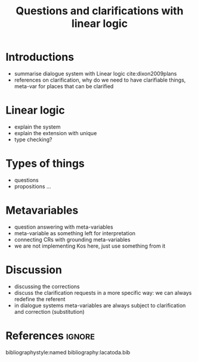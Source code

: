 #+OPTIONS: toc:nil ':t ":t
#+LATEX_CLASS: article

#+LATEX_HEADER: \pdfpagewidth=8.5in
#+LATEX_HEADER: \pdfpageheight=11in
#+LATEX_HEADER: \usepackage{ijcai20}
#+LATEX_HEADER: \usepackage{times}
#+LATEX_HEADER: \usepackage{soul}
#+LATEX_HEADER: \usepackage{url}
# FIXME: #+LATEX_HEADER: \usepackage[hidelinks]{hyperref}
# FIXME: #+LATEX_HEADER: \usepackage{natbib}
#+LATEX_HEADER: \usepackage[utf8]{inputenc}
#+LATEX_HEADER: \usepackage[small]{caption}
#+LATEX_HEADER: \usepackage{graphicx}
#+LATEX_HEADER: \usepackage{amsmath}
#+LATEX_HEADER: \usepackage{amsthm}
#+LATEX_HEADER: \usepackage{booktabs}
#+LATEX_HEADER: \usepackage{algorithm}
#+LATEX_HEADER: \usepackage{algorithmic}
#+LATEX_HEADER: \urlstyle{same}

# guidelines: https://www.ijcai.org/authors_kit

#+TITLE: Questions and clarifications with linear logic
#+AUTHOR:

\begin{abstract}
  The {\it IJCAI--PRICAI--20 Proceedings} will be printed from electronic
  manuscripts submitted by the authors. The electronic manuscript will
  also be included in the online version of the proceedings. This paper
  provides the style instructions.
\end{abstract}

* Introductions
- summarise dialogue system with Linear logic cite:dixon2009plans
- references on clarification, why do we need to have clarifiable things, meta-var for places that can be clarified
* Linear logic
- explain the system
- explain the extension with unique 
- type checking?
* Types of things
- questions
- propositions ...
* Metavariables
- question answering with meta-variables
- meta-variable as something left for interpretation 
- connecting CRs with grounding meta-variables
- we are not implementing Kos here, just use something from it
* Discussion
- discussing the corrections
- discuss the clarification requests in a more specific way: we can always redefine the referent
- in dialogue systems meta-variables are always subject to clarification and correction (substitution) 

* References :ignore:
bibliographystyle:named
bibliography:lacatoda.bib
